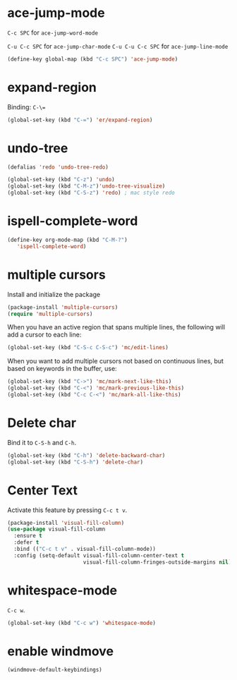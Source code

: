 #+TITLE Keybindings

* ace-jump-mode
  =C-c SPC= for =ace-jump-word-mode=

  =C-u C-c SPC= for =ace-jump-char-mode=
  =C-u C-u C-c SPC= for =ace-jump-line-mode=

#+BEGIN_SRC emacs-lisp
  (define-key global-map (kbd "C-c SPC") 'ace-jump-mode)
#+END_SRC

* expand-region
  Binding: =C-\==

#+BEGIN_SRC emacs-lisp
  (global-set-key (kbd "C-=") 'er/expand-region)
#+END_SRC

* undo-tree
#+BEGIN_SRC emacs-lisp
  (defalias 'redo 'undo-tree-redo)

  (global-set-key (kbd "C-z") 'undo)
  (global-set-key (kbd "C-M-z")'undo-tree-visualize)
  (global-set-key (kbd "C-S-z") 'redo) ; mac style redo
#+END_SRC
* ispell-complete-word
#+BEGIN_SRC emacs-lisp
  (define-key org-mode-map (kbd "C-M-?")
     'ispell-complete-word)
#+END_SRC
* multiple cursors
  Install and initialize the package
#+BEGIN_SRC emacs-lisp
  (package-install 'multiple-cursors)
  (require 'multiple-cursors)
#+END_SRC

  When you have an active region that spans multiple lines, the
  following will add a cursor to each line:

  #+BEGIN_SRC emacs-lisp
    (global-set-key (kbd "C-S-c C-S-c") 'mc/edit-lines)
  #+END_SRC

  When you want to add multiple cursors not based on continuous lines,
  but based on keywords in the buffer, use:
  #+BEGIN_SRC emacs-lisp
    (global-set-key (kbd "C->") 'mc/mark-next-like-this)
    (global-set-key (kbd "C-<") 'mc/mark-previous-like-this)
    (global-set-key (kbd "C-c C-<") 'mc/mark-all-like-this)
  #+END_SRC
* Delete char
  Bind it to =C-S-h= and =C-h=.

  #+BEGIN_SRC emacs-lisp
    (global-set-key (kbd "C-h") 'delete-backward-char)
    (global-set-key (kbd "C-S-h") 'delete-char)
  #+END_SRC
* Center Text
  Activate this feature by pressing =C-c t v=.

  #+BEGIN_SRC emacs-lisp
    (package-install 'visual-fill-column)
    (use-package visual-fill-column
      :ensure t
      :defer t
      :bind (("C-c t v" . visual-fill-column-mode))
      :config (setq-default visual-fill-column-center-text t
                            visual-fill-column-fringes-outside-margins nil))
  #+END_SRC
* whitespace-mode
  =C-c w=.

  #+BEGIN_SRC emacs-lisp
    (global-set-key (kbd "C-c w") 'whitespace-mode)
  #+END_SRC
* enable windmove
  #+BEGIN_SRC emacs-lisp
    (windmove-default-keybindings)
  #+END_SRC
